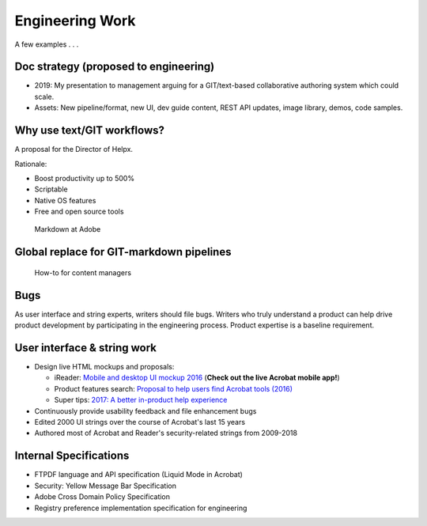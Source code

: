 ******************************************************
Engineering Work
******************************************************

A few examples . . . 


Doc strategy (proposed to engineering)
============================================

* 2019: My presentation to management arguing for a GIT/text-based collaborative authoring system which could scale.
* Assets: New pipeline/format, new UI, dev guide content, REST API updates, image library, demos, code samples.

.. raw:: html

   <img src="_images/dcsdk.png" class="thumbnail" height="10%" width="10%" /> 


Why use text/GIT workflows? 
=============================================

A proposal for the Director of Helpx. 

Rationale:

* Boost productivity up to 500%
* Scriptable
* Native OS features 
* Free and open source tools

.. figure:: images/videoicon.png
   :target: https://drive.google.com/file/d/1kOjTVZ-kfHLYH_Iov414xUTFsjxl0Shk/view?usp=sharing

   Markdown at Adobe

Global replace for GIT-markdown pipelines
================================================

.. figure:: images/videoicon.png
   :target: https://drive.google.com/file/d/1djuZT5wjjn-GcRfLriF1WllBo5HlpH9V/view?usp=sharing

   How-to for content managers


Bugs
=========================

As user interface and string experts, writers should file bugs. Writers who truly understand a product can help drive product development by participating in the engineering process. Product expertise is a baseline requirement.

.. image:: images/bugs.png

User interface & string work
======================================

* Design live HTML mockups and proposals: 
  
  * iReader: `Mobile and desktop UI mockup 2016  <./demo/iReader/index.html>`_ (**Check out the live Acrobat mobile app!**)
  * Product features search: `Proposal to help users find Acrobat tools (2016) <./demo/findme/index.html>`_
  * Super tips: `2017: A better in-product help experience <./demo/SuperTips/start.html>`_

* Continuously provide usability feedback and file enhancement bugs
* Edited 2000 UI strings over the course of Acrobat's last 15 years 
* Authored most of Acrobat and Reader's security-related strings from 2009-2018

Internal Specifications
=====================================

* FTPDF language and API specification (Liquid Mode in Acrobat)
* Security: Yellow Message Bar Specification
* Adobe Cross Domain Policy Specification
* Registry preference implementation specification for engineering
